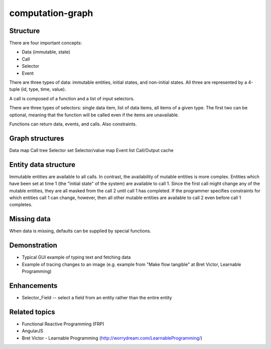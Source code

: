 =================
computation-graph
=================

Structure
---------

There are four important concepts:

* Data (immutable, state)
* Call
* Selector
* Event

There are three types of data: immutable entities, initial states, and non-initial states.
All three are represented by a 4-tuple (id, type, time, value).

A call is composed of a function and a list of input selectors.

There are three types of selectors: single data item, list of data items, all items of a given type.
The first two can be optional, meaning that the function will be called even if the items are unavailable.

Functions can return data, events, and calls.  Also constraints.

Graph structures
----------------

Data map
Call tree
Selector set
Selector/value map
Event list
Call/Output cache

Entity data structure
---------------------

Immutable entities are available to all calls.
In contrast, the availability of mutable entities is more complex.
Entities which have been set at time 1 (the "initial state" of the system) are available to call 1.
Since the first call might change any of the mutable entities, they are all masked from the call 2 until call 1 has completed.
If the programmer specifies constraints for which entities call 1 can change, however, then all other mutable entities are available to call 2
even before call 1 completes.

Missing data
------------

When data is missing, defaults can be supplied by special functions.

Demonstration
-------------

* Typical GUI example of typing text and fetching data
* Example of tracing changes to an image (e.g. example from "Make flow tangible" at Bret Victor, Learnable Programming)

Enhancements
------------

* Selector_Field -- select a field from an entity rather than the entire entity

Related topics
--------------

* Functional Reactive Programming (FRP)
* AngularJS
* Bret Victor - Learnable Programming (http://worrydream.com/LearnableProgramming/)

